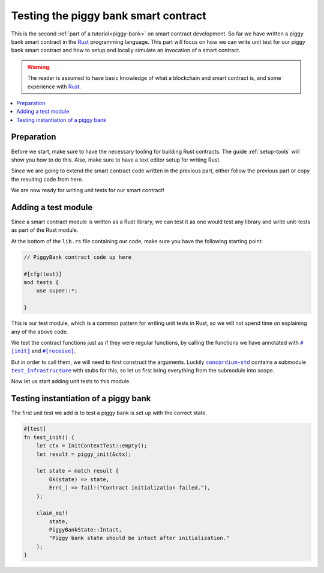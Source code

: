 .. Should cover:
.. - Unit testing in native
.. - Unit testing in Wasm
.. - Custom error
.. - Simulating locally

.. _Rust: https://www.rust-lang.org/
.. _concordium-std: https://docs.rs/concordium-std/latest/concordium_std/index.html
.. |concordium-std| replace:: ``concordium-std``
.. _test_infrastructure: https://docs.rs/concordium-std/latest/concordium_std/test_infrastructure/index.html
.. |test_infrastructure| replace:: ``test_infrastructure``
.. _init: https://docs.rs/concordium-std/latest/concordium_std/attr.init.html
.. |init| replace:: ``#[init]``
.. _receive: https://docs.rs/concordium-std/latest/concordium_std/attr.receive.html
.. |receive| replace:: ``#[receive]``
.. _InitContextTest: https://docs.rs/concordium-std/latest/concordium_std/test_infrastructure/type.InitContextTest.html
.. |InitContextTest| replace:: ``InitContextTest``
.. _ReceiveContextTest: https://docs.rs/concordium-std/latest/concordium_std/test_infrastructure/type.ReceiveContextTest.html
.. |ReceiveContextTest| replace:: ``ReceiveContextTest``

.. _piggy-bank-testing:

=====================================
Testing the piggy bank smart contract
=====================================

This is the second :ref:`part of a tutorial<piggy-bank>` on smart contract
development.
So far we have written a piggy bank smart contract in the Rust_ programming
language.
This part will focus on how we can write unit test for our piggy bank smart
contract and how to setup and locally simulate an invocation of a smart
contract.

.. warning::

   The reader is assumed to have basic knowledge of what a blockchain and smart
   contract is, and some experience with Rust_.

.. contents::
   :local:
   :backlinks: None

.. todo::

   Link the repo with the final code.

Preparation
===========

Before we start, make sure to have the necessary tooling for building Rust
contracts.
The guide :ref:`setup-tools` will show you how to do this.
Also, make sure to have a text editor setup for writing Rust.

Since we are going to extend the smart contract code written in the previous
part, either follow the previous part or copy the resulting code from here.

.. todo::

   Add link to 'here' for the code from the previous part.

We are now ready for writing unit tests for our smart contract!

Adding a test module
========================

Since a smart contract module is written as a Rust library, we can test it as
one would test any library and write unit-tests as part of the Rust module.

At the bottom of the ``lib.rs`` file containing our code, make sure you have the
following starting point:

.. code-block:: rust

   // PiggyBank contract code up here

   #[cfg(test)]
   mod tests {
       use super::*;

   }

This is our test module, which is a common pattern for writing unit tests in
Rust, so we will not spend time on explaining any of the above code.

We test the contract functions just as if they were regular functions, by
calling the functions we have annotated with |init|_ and |receive|_.

But in order to call them, we will need to first construct the arguments.
Luckily |concordium-std|_ contains a submodule |test_infrastructure|_ with
stubs for this, so let us first bring everything from the submodule into scope.

.. code-block:: rust
   :emphasize-lines: 4

   #[cfg(test)]
   mod tests {
       use super::*;
       use test_infrastructure::*;

   }

Now let us start adding unit tests to this module.

Testing instantiation of a piggy bank
=====================================

The first unit test we add is to test a piggy bank is set up with the correct
state.

.. code-block:: rust

   #[test]
   fn test_init() {
       let ctx = InitContextTest::empty();
       let result = piggy_init(&ctx);

       let state = match result {
           Ok(state) => state,
           Err(_) => fail!("Contract initialization failed."),
       };

       claim_eq!(
           state,
           PiggyBankState::Intact,
           "Piggy bank state should be intact after initialization."
       );
   }
